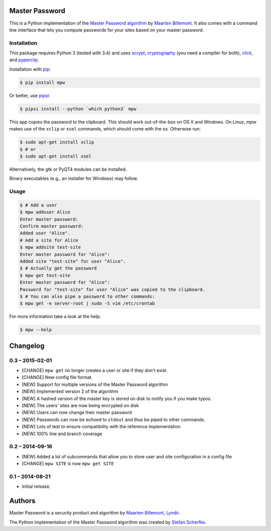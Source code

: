 Master Password
===============

This is a Python implementation of the `Master Password algorithm`__ by
`Maarten Billemont`__. It also comes with a command line interface that lets
you compute passwords for your sites based on your master password.

__ http://masterpasswordapp.com/algorithm.html
__ http://lhunath.com


Installation
------------

This package requires Python 3 (tested with 3.4) and uses scrypt__,
cryptography__ (you need a compiler for both),  click__, and pyperclip__.

Installation with `pip`__:

.. code-block:: bash

   $ pip install mpw

Or better, use `pipsi`__:

.. code-block:: bash

   $ pipsi install --python `which python3` mpw

This app copies the password to the clipboard. This should work out-of-the-box
on OS X and Windows. On Linux, *mpw* makes use of the ``xclip`` or ``xsel`` commands, which should come with the os. Otherwise run:

.. code-block:: bash

   $ sudo apt-get install xclip
   $ # or
   $ sudo apt-get install xsel

Alternatively, the gtk or PyQT4 modules can be installed.

Binary executables (e.g., an installer for Windows) may follow.

__ https://pypi.python.org/pypi/scrypt
__ https://pypi.python.org/pypi/cryptography
__ https://pypi.python.org/pypi/click
__ https://pypi.python.org/pypi/pyperclip
__ https://pypi.python.org/pypi/pip
__ https://github.com/mitsuhiko/pipsi


Usage
-----

.. code-block:: bash

   $ # Add a user
   $ mpw adduser Alice
   Enter master password:
   Confirm master password:
   Added user "Alice".
   # Add a site for Alice
   $ mpw addsite test-site
   Enter master password for "Alice":
   Added site "test-site" for user "Alice".
   $ # Actually get the password
   $ mpw get test-site
   Enter master password for "Alice":
   Password for "test-site" for user "Alice" was copied to the clipboard.
   $ # You can also pipe a password to other commands:
   $ mpw get -e server-root | sudo -S vim /etc/crontab


For more information take a look at the help:

.. code-block:: bash

   $ mpw --help


Changelog
=========

0.3 – 2015-02-01
----------------

- [CHANGE] ``mpw get`` no longer creates a user or site if they don't exist.
- [CHANGE] New config file format.
- [NEW] Support for multiple versions of the Master Password algorithm
- [NEW] Implemented version 2 of the algorithm
- [NEW] A hashed version of the master key is stored on disk to notify you if
  you make typos.
- [NEW] The users' sites are now being encrypted on disk
- [NEW] Users can now change their master password
- [NEW] Passwords can now be echoed to ``stdout`` and thus be piped to other
  commands.
- [NEW] Lots of test to ensure compatibility with the reference implementation
- [NEW] 100% line and branch coverage


0.2 – 2014-09-16
----------------

- [NEW] Added a lot of subcommands that allow you to store user and site
  configuration in a config file
- [CHANGE] ``mpw SITE`` is now ``mpw get SITE``


0.1 – 2014-08-21
----------------

- Initial release.


Authors
=======

Master Password is a security product and algorithm by `Maarten Billemont`__,
`Lyndir`__.

The Python implementation of the Master Password algorithm was created by
`Stefan Scherfke`__.

__ http://lhunath.com
__ http://www.lyndir.com
__ http://stefan.scherfke.de


